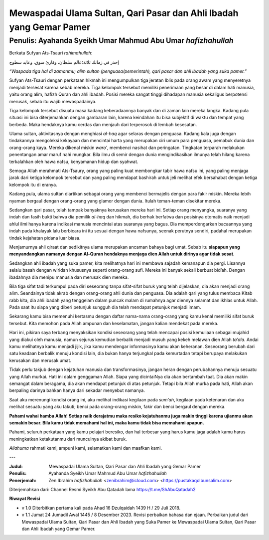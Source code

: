 ====================================================================
Mewaspadai Ulama Sultan, Qari Pasar dan Ahli Ibadah yang Gemar Pamer
====================================================================

Penulis: Ayahanda Syeikh Umar Mahmud Abu Umar *hafizhahullah*
=============================================================

Berkata Sufyan Ats-Tsauri *rahimahullah*:

إحذر في زمانك ثلاثة؛عالم سلطان، وقارئ سوق، وعابد سطوح

*“Waspada tiga hal di zamanmu; alim sultan (penguasa/pemerintah), qari
pasar dan ahli ibadah yang suka pamer.”*

Sufyan Ats-Tsauri dengan perkataan hikmah ini mengumpulkan tiga jeratan
Iblis pada orang awam yang menyeretnya menjadi tersesat karena sebab
mereka. Tiga kelompok tersebut memiliki penerimaan yang besar di dalam
hati manusia, yaitu orang alim, hafizh Quran dan ahli ibadah. Posisi
mereka sangat tinggi dihadapan manusia sekaligus berpotensi merusak,
sebab itu wajib mewaspadainya.

Tiga kelompok tersebut disuatu masa kadang keberadaannya banyak dan di
zaman lain mereka langka. Kadang pula situasi ini bisa diterjemahkan
dengan gambaran lain, karena keindahan itu bisa subjektif di waktu dan
tempat yang berbeda. Maka hendaknya kamu cerdas dan menjauh dari
terperosok di lembah kesesatan.

Ulama sultan, aktivitasnya dengan menghiasi *al-haq* agar selaras dengan
penguasa. Kadang kala juga dengan tindakannya mengoleksi kekayaan dan
mencintai harta yang merupakan ciri umum para penguasa, pemabuk dunia
dan orang-orang kaya. Mereka dikenal miskin *waro’*, membenci nasihat
dan peringatan. Tingkatan terparah melakukan penentangan amar maruf nahi
mungkar. Bila ilmu di semir dengan dunia mengindikasikan ilmunya telah
hilang karena terkalahkan oleh hawa nafsu, kenyamanan hidup dan syahwat.

Semoga Allah merahmati Ats-Tsaury, orang yang paling kuat membongkar
tabir hawa nafsu ini, yang paling menjaga jarak dari ketiga kelompok
tersebut dan yang paling mendapat bashirah untuk jeli melihat efek
bersahabat dengan ketiga kelompok itu di eranya.

Kadang pula, ulama sultan diartikan sebagai orang yang membenci
bermajelis dengan para fakir miskin. Mereka lebih nyaman bergaul dengan
orang-orang yang glamor dengan dunia. Itulah teman-teman disekitar
mereka.

Sedangkan qari pasar, telah tampak banyaknya kerusakan mereka hari ini.
Setiap orang menyangka, suaranya yang indah dan fasih bukti bahwa dia
pemilik *al-haq* dan hikmah, dia berhak berfatwa dan posisinya otomatis
naik menjadi ahlul ilmi hanya karena indikasi manusia mencintai atas
suaranya yang bagus. Dia memperdengarkan bacaannya yang indah pada
khalayak lalu berbicara ini itu sesuai dengan hawa nafsunya, seenak
perutnya sendiri, padahal merupakan tindak kejahatan pidana luar biasa.

Menjamurnya ahli qiraat dan sedikitnya ulama merupakan ancaman bahaya
bagi umat. Sebab itu **siapapun yang menyandangkan namanya dengan
Al-Quran hendaknya menjaga dien Allah untuk dirinya agar tidak sesat.**

Sedangkan ahli ibadah yang suka pamer, kita melihatnya hari ini membawa
sajadah kemanapun dia pergi. Lisannya selalu basah dengan wiridan
khususnya seperti orang-orang sufi. Mereka ini banyak sekali berbuat
bid’ah. Dengan ibadahnya dia menipu manusia dan merusak dien mereka.

Bila tiga sifat tadi terkumpul pada diri seseorang tanpa sifat-sifat
buruk yang telah dijelaskan, dia akan menjadi orang alim. Seandainya
tidak akrab dengan orang-orang ahli dunia dan penguasa. Dia adalah qari
yang tulus membaca Kitab rabb kita, dia ahli ibadah yang tenggelam dalam
puncak malam di rumahnya agar diennya selamat dan ikhlas untuk Allah.
Pada saat itu siapa yang diberi petunjuk sungguh dia telah mendapat
petunjuk menjadi imam.

Sekarang kamu bisa memenuhi kertasmu dengan daftar nama-nama orang-orang
yang kamu kenal memiliki sifat buruk tersebut. Kita memohon pada Allah
ampunan dan keselamatan, jangan kalian mendekat pada mereka.

Hari ini, pikiran saya terbang menyaksikan kondisi seseorang yang telah
mencapai posisi kemuliaan sebagai mujahid yang diakui oleh manusia,
namun sejurus kemudian berbalik menjadi musuh yang kekeh melawan dien
Allah *ta’ala*. Andai kamu melihatnya kamu menjadi jijik, jika kamu
mendengar informasinya kamu akan keheranan. Seseorang berubah dari satu
keadaan berbalik menuju kondisi lain, dia bukan hanya terjungkal pada
kemurtadan tetapi berupaya melakukan kerusakan dan merusak umat.

Tidak perlu takjub dengan kejatuhan manusia dan transformasinya, jangan
heran dengan perubahannya menuju sesuatu yang Allah murkai. Hati ini
dalam genggaman Allah. Siapa yang dicintaiNya dia akan bertambah taat.
Dia akan makin semangat dalam beragama, dia akan mendapat petunjuk
di atas petunjuk. Tetapi bila Allah murka pada hati, Allah akan berpaling
darinya bahkan hanya dari sekadar menyebut namanya.

Saat aku merenungi kondisi orang ini, aku melihat indikasi kegilaan pada
*sum’ah*, kegilaan pada ketenaran dan aku melihat sesuatu yang aku
takuti; benci pada orang-orang miskin, fakir dan benci bergaul dengan
mereka.

**Pahami wahai hamba Allah! Setiap naik derajatmu maka resiko
kejatuhanmu juga makin tinggi karena ujianmu akan semakin besar. Bila
kamu tidak memahami hal ini, maka kamu tidak bisa memahami apapun.**

Pahami, seluruh perkataan yang kamu pelajari beresiko, dan hal
terbesar yang harus kamu jaga adalah kamu harus meningkatkan
ketakutanmu dari munculnya akibat buruk.

*Allahuma* rahmati kami, ampuni kami, selamatkan kami dan maafkan kami.

---

:Judul: Mewaspadai Ulama Sultan, Qari Pasar dan Ahli Ibadah yang Gemar Pamer
:Penulis: Ayahanda Syeikh Umar Mahmud Abu Umar *hafizhahullah*
:Penerjemah: Zen Ibrahim *hafizhahullah* <zenibrahim@icloud.com> <https://pustakaqolbunsalim.com>

Diterjemahkan dari: Channel Resmi Syeikh Abu Qatadah lama https://t.me/ShAbuQatadah2

**Riwayat Revisi**

- v 1.0 Diterbitkan pertama kali pada Ahad 16 Dzulqaidah 1439 H / 29 Juli 2018.
- v 1.1 Jumat 24 Jumadil Awal 1445 / 8 Desember 2023. Revisi perbaikan bahasa dan ejaan. Perbaikan judul dari Mewaspadai Ulama Sultan, Qari Pasar dan Ahli Ibadah yang Suka Pamer ke Mewaspadai Ulama Sultan, Qari Pasar dan Ahli Ibadah yang Gemar Pamer.
